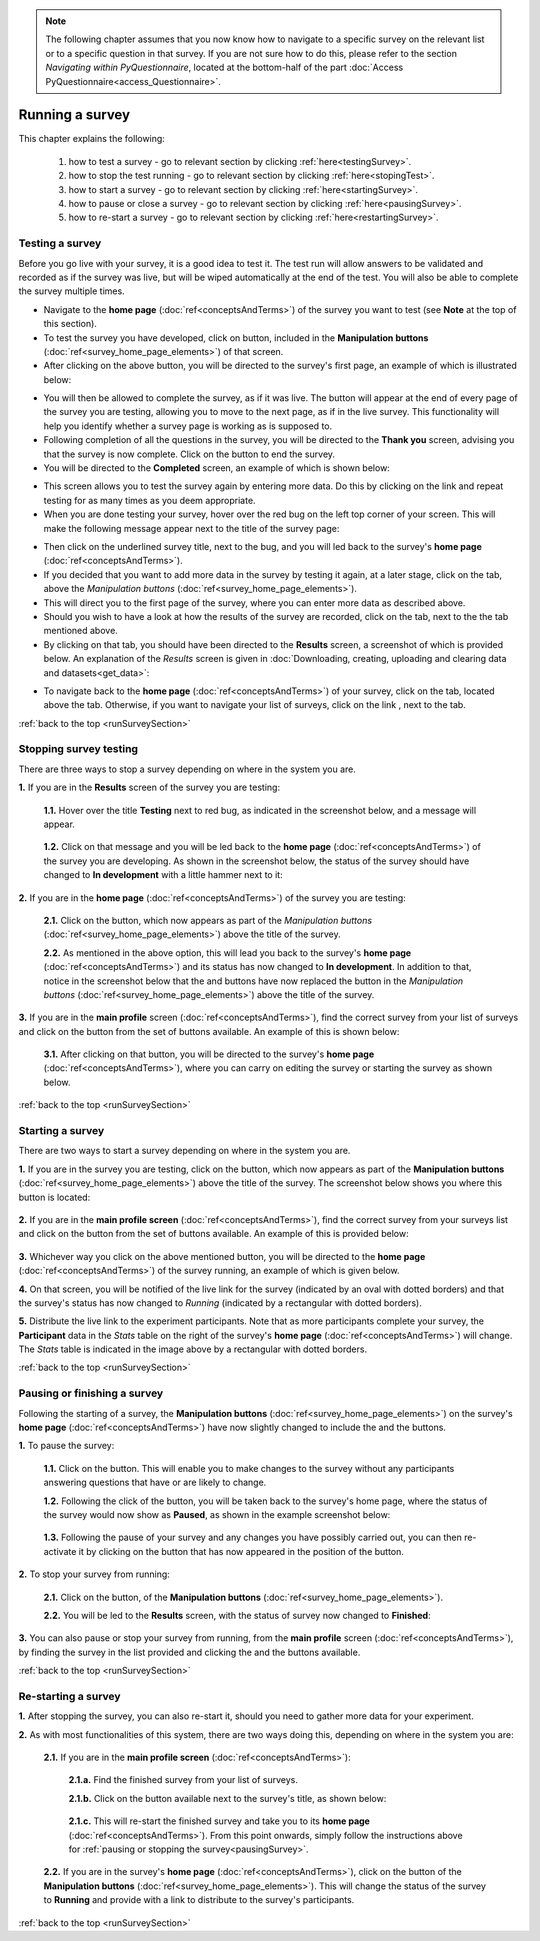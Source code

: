 .. note::
	
   The following chapter assumes that you now know how to navigate to a specific survey on the relevant list or to a specific question in that survey. If you are not sure how to do this, please refer to the section *Navigating within PyQuestionnaire*, located at the bottom-half of the part :doc:`Access PyQuestionnaire<access_Questionnaire>`.
   
.. _runSurveySection:

Running a survey 
================

.. manipulation buttons/navigation tabs
.. |test| image:: ../_static/user/testButton.png
.. |start| image:: ../_static/user/startButton.png
.. |testSurv| image:: ../_static/user/testSurvey.png
.. |finishSurvey| image:: ../_static/user/finishSurvey.png
.. |testAgain| image:: ../_static/user/testAgainLink.png
.. |testSurvButton| image:: ../_static/user/testSurveyButton.png
.. |results| image:: ../_static/user/resultsButton.png
.. |surveyButton| image:: ../_static/user/surveyButton.png
.. |allSurveys| image:: ../_static/user/allMySurveysLink.png
.. |stopTest| image:: ../_static/user/stopTest.png
.. |pause| image:: ../_static/user/pauseButton.png
.. |finish| image:: ../_static/user/finishButton.png
.. |restart| image:: ../_static/user/restartButton.png
.. |nextPage| image:: ../_static/user/nextPageButton.png
.. |stopTest| image:: ../_static/user/stopTestMessage.png


This chapter explains the following:

 1. how to test a survey - go to relevant section by clicking :ref:`here<testingSurvey>`. 

 2. how to stop the test running - go to relevant section by clicking :ref:`here<stopingTest>`. 

 3. how to start a survey - go to relevant section by clicking :ref:`here<startingSurvey>`. 

 4. how to pause or close a survey - go to relevant section by clicking :ref:`here<pausingSurvey>`. 
 
 5. how to re-start a survey - go to relevant section by clicking :ref:`here<restartingSurvey>`.
 
.. _testingSurvey:

Testing a survey
----------------
Before you go live with your survey, it is a good idea to test it. The test run will allow answers to be validated and recorded as if the survey was live, but will be wiped automatically at the end of the test. You will also be able to complete the survey multiple times.

- Navigate to the **home page** (:doc:`ref<conceptsAndTerms>`) of the survey you want to test (see **Note** at the top of this section).

- To test the survey you have developed, click on |test| button, included in the **Manipulation buttons** (:doc:`ref<survey_home_page_elements>`) of that screen.

- After clicking on the above button, you will be directed to the survey's first page, an example of which is illustrated below:

.. image:: ../_static/user/testSurvey.png
   :align: center

- You will then be allowed to complete the survey, as if it was live. The button |nextPage| will appear at the end of every page of the survey you are testing, allowing you to move to the next page, as if in the live survey. This functionality will help you identify whether a survey page is working as is supposed to.

- Following completion of all the questions in the survey, you will be directed to the **Thank you** screen, advising you that the survey is now complete. Click on the |finishSurvey| button to end the survey.

- You will be directed to the **Completed** screen, an example of which is shown below:

.. image:: ../_static/user/testCompleteScreen.png
   :align: center
	
- This screen allows you to test the survey again by entering more data. Do this by clicking on the link |testAgain| and repeat testing for as many times as you deem appropriate.

- When you are done testing your survey, hover over the red bug on the left top corner of your screen. This will make the following message appear next to the title of the survey page:

.. image:: ../_static/user/bugScreen.png
   :align: center

- Then click on the underlined survey title, next to the bug, and you will led back to the survey's **home page** (:doc:`ref<conceptsAndTerms>`). 

- If you decided that you want to add more data in the survey by testing it again, at a later stage, click on the |testSurvButton| tab, above the *Manipulation buttons* (:doc:`ref<survey_home_page_elements>`).

- This will direct you to the first page of the survey, where you can enter more data as described above.

- Should you wish to have a look at how the results of the survey are recorded, click on the |results| tab, next to the the |testSurvButton| tab mentioned above.

- By clicking on that tab, you should have been directed to the **Results** screen, a screenshot of which is provided below. An explanation of the *Results* screen is given in :doc:`Downloading, creating, uploading and clearing data and datasets<get_data>`: 
 
.. image:: ../_static/user/resultsScreen.png
   :align: center

- To navigate back to the **home page** (:doc:`ref<conceptsAndTerms>`) of your survey, click on the |surveyButton| tab, located above the |results| tab. Otherwise, if you want to navigate your list of surveys, click on the link |allSurveys|, next to the |surveyButton| tab. 

:ref:`back to the top <runSurveySection>`

.. _stopingTest:

Stopping survey testing 
-----------------------
There are three ways to stop a survey depending on where in the system you are.

**1.** If you are in the **Results** screen of the survey you are testing:

   **1.1.** Hover over the title **Testing** next to red bug, as indicated in the screenshot below, and a |stopTest| message will appear.
 
		.. image:: ../_static/user/resultsStopTest.png
				:align: center

   **1.2.** Click on that message and you will be led back to the **home page** (:doc:`ref<conceptsAndTerms>`) of the survey you are developing. As shown in the screenshot below, the status of the survey should have changed to **In development** with a little hammer next to it:

		.. image:: ../_static/user/homePageInDevelopment.png
				:align: center

**2.** If you are in the **home page** (:doc:`ref<conceptsAndTerms>`) of the survey you are testing:

   **2.1.** Click on the |stopTest| button, which now appears as part of the *Manipulation buttons* (:doc:`ref<survey_home_page_elements>`) above the title of the survey.
   
   **2.2.** As mentioned in the above option, this will lead you back to the survey's **home page** (:doc:`ref<conceptsAndTerms>`) and its status has now changed to **In development**. In addition to that, notice in the screenshot below that the |test| and |start| buttons have now replaced the |stopTest| button in the *Manipulation buttons* (:doc:`ref<survey_home_page_elements>`) above the title of the survey.

**3.** If you are in the **main profile** screen (:doc:`ref<conceptsAndTerms>`), find the correct survey from your list of surveys and click on the |stopTest| button from the set of buttons available. An example of this is shown below:

   .. image:: ../_static/user/stopTestSurvey.png
           :align: center
 
   **3.1.** After clicking on that button, you will be directed to the survey's **home page** (:doc:`ref<conceptsAndTerms>`), where you can carry on editing the survey or starting the survey as shown below.

:ref:`back to the top <runSurveySection>`

.. _startingSurvey: 

Starting a survey
-----------------
There are two ways to start a survey depending on where in the system you are.

**1.** If you are in the survey you are testing, click on the |start| button, which now appears as part of the **Manipulation buttons** (:doc:`ref<survey_home_page_elements>`) above the title of the survey. The screenshot below shows you where this button is located:

 .. image:: ../_static/user/startSurveyHome.png
		 :align: center

**2.** If you are in the **main profile screen** (:doc:`ref<conceptsAndTerms>`), find the correct survey from your surveys list and click on the |start| button from the set of buttons available. An example of this is provided below:

 .. image:: ../_static/user/startSurvey.png
		 :align: center
		 
**3.** Whichever way you click on the above mentioned button, you will be directed to the **home page** (:doc:`ref<conceptsAndTerms>`) of the survey running, an example of which is given below. 

.. image:: ../_static/user/runningSurvey.png
   :align: center
    
**4.** On that screen, you will be notified of the live link for the survey (indicated by an oval with dotted borders) and that the survey's status has now changed to *Running* (indicated by a rectangular with dotted borders). 

**5.** Distribute the live link to the experiment participants. Note that as more participants complete your survey, the **Participant** data in the *Stats* table on the right of the survey's **home page** (:doc:`ref<conceptsAndTerms>`) will change. The *Stats* table is indicated in the image above by a rectangular with dotted borders.

:ref:`back to the top <runSurveySection>`

.. _pausingSurvey: 

Pausing or finishing a survey
-----------------------------
Following the starting of a survey, the **Manipulation buttons** (:doc:`ref<survey_home_page_elements>`) on the survey's **home page** (:doc:`ref<conceptsAndTerms>`) have now slightly changed to include the |pause| and the |finish| buttons.

**1.** To pause the survey:

 **1.1.** Click on the |pause| button. This will enable you to make changes to the survey without any participants answering questions that have or are likely to change.
 
 **1.2.** Following the click of the |pause| button, you will be taken back to the survey's home page, where the status of the survey would now show as **Paused**, as shown in the example screenshot below:
 
    .. image:: ../_static/user/pausedSurvey.png
			:align: center 
 
 **1.3.** Following the pause of your survey and any changes you have possibly carried out, you can then re-activate it by clicking on the |restart| button that has now appeared in the position of the |pause| button.

**2.** To stop your survey from running:

 **2.1.** Click on the |finish| button, of the **Manipulation buttons** (:doc:`ref<survey_home_page_elements>`).
 
 **2.2.** You will be led to the **Results** screen, with the status of survey now changed to **Finished**:
 
    .. image:: ../_static/user/finishedSurvey.png
			:align: center

**3.** You can also pause or stop your survey from running, from the **main profile** screen (:doc:`ref<conceptsAndTerms>`), by finding the survey in the list provided and clicking the |pause| and the |finish| buttons available.

:ref:`back to the top <runSurveySection>`

.. _restartingSurvey: 

Re-starting a survey
--------------------
**1.** After stopping the survey, you can also re-start it, should you need to gather more data for your experiment.
 
**2.** As with most functionalities of this system, there are two ways doing this, depending on where in the system you are:

   **2.1.** If you are in the **main profile screen** (:doc:`ref<conceptsAndTerms>`):

	  **2.1.a.** Find the finished survey from your list of surveys.
	  
	  **2.1.b.** Click on the |restart| button available next to the survey's title, as shown below:
	  
	     .. image:: ../_static/user/restartSurvey.png
			     :align: center 
	  
	  **2.1.c.** This will re-start the finished survey and take you to its **home page** (:doc:`ref<conceptsAndTerms>`). From this point onwards, simply follow the instructions above for :ref:`pausing or stopping the survey<pausingSurvey>`.
	  
   **2.2.** If you are in the survey's **home page** (:doc:`ref<conceptsAndTerms>`), click on the |restart| button of the **Manipulation buttons** (:doc:`ref<survey_home_page_elements>`). This will change the status of the survey to **Running** and provide with a link to distribute to the survey's participants.

:ref:`back to the top <runSurveySection>`